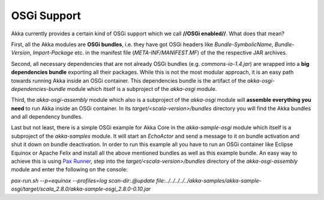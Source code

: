 OSGi Support
============

Akka currently provides a certain kind of OSGi support which we call **//OSGi enabled//**. What does that mean?

First, all the Akka modules are **OSGi bundles**, i.e. they have got OSGi headers like *Bundle-SymbolicName*, *Bundle-Version*, *Import-Package* etc. in the manifest file (*META-INF/MANIFEST.MF*) of the the respective JAR archives.

Second, all necessary dependencies that are not already OSGi bundles (e.g. *commons-io-1.4.jar*) are wrapped into a **big dependencies bundle** exporting all their packages. While this is not the most modular approach, it is an easy path towards running Akka inside an OSGi container. This dependencies bundle is the artifact of the *akka-osgi-dependencies-bundle* module which itself is a subproject of the *akka-osgi* module.

Third, the *akka-osgi-assembly* module which also is a subproject of the *akka-osgi* module will **assemble everything you need** to run Akka inside an OSGi container. In its *target/<scala-version>/bundles* directory you will find the Akka bundles and all dependency bundles.

Last but not least, there is a simple OSGi example for Akka Core in the *akka-sample-osgi* module which itself is a subproject of the *akka-samples* module. It will start an *EchoActor* and send a message to it on bundle activation and shut it down on bundle deactivation. In order to run this example all you have to run an OSGi container like Eclipse Equinox or Apache Felix and install all the above mentioned bundles as well as this example bundle. An easy way to achieve this is using `Pax Runner <@http://paxrunner.ops4j.org/space/Pax+Runner>`_, step into the *target/<scala-version>/bundles* directory of the *akka-osgi-assembly* module and enter the following on the console:

*pax-run.sh --p=equinox --profiles=log scan-dir:.@update file:../../../../../akka-samples/akka-sample-osgi/target/scala_2.8.0/akka-sample-osgi_2.8.0-0.10.jar*
